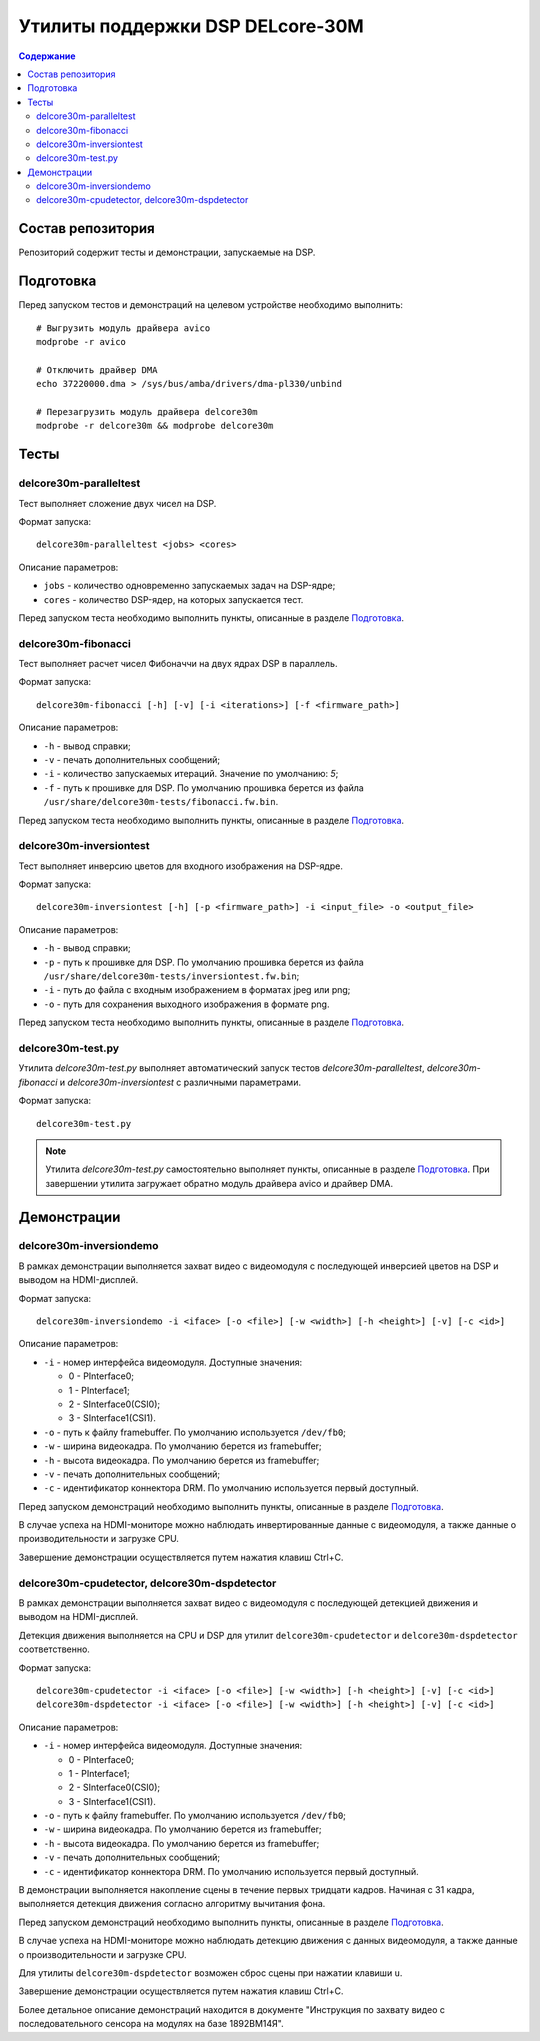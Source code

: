 .. Copyright 2024 RnD Center "ELVEES", JSC

=================================
Утилиты поддержки DSP DELcore-30M
=================================

.. contents:: Содержание

Состав репозитория
==================

Репозиторий содержит тесты и демонстрации, запускаемые на DSP.

Подготовка
==========

Перед запуском тестов и демонстраций на целевом устройстве необходимо выполнить::

  # Выгрузить модуль драйвера avico
  modprobe -r avico

  # Отключить драйвер DMA
  echo 37220000.dma > /sys/bus/amba/drivers/dma-pl330/unbind

  # Перезагрузить модуль драйвера delcore30m
  modprobe -r delcore30m && modprobe delcore30m

Тесты
=====

delcore30m-paralleltest
-----------------------

Тест выполняет сложение двух чисел на DSP.

Формат запуска::

  delcore30m-paralleltest <jobs> <cores>

Описание параметров:

* ``jobs`` - количество одновременно запускаемых задач на DSP-ядре;
* ``cores`` - количество DSP-ядер, на которых запускается тест.

Перед запуском теста необходимо выполнить пункты, описанные в разделе `Подготовка`_.

delcore30m-fibonacci
--------------------

Тест выполняет расчет чисел Фибоначчи на двух ядрах DSP в параллель.

Формат запуска::

  delcore30m-fibonacci [-h] [-v] [-i <iterations>] [-f <firmware_path>]

Описание параметров:

* ``-h`` - вывод справки;
* ``-v`` - печать дополнительных сообщений;
* ``-i`` - количество запускаемых итераций. Значение по умолчанию: `5`;
* ``-f`` - путь к прошивке для DSP. По умолчанию прошивка берется из файла
  ``/usr/share/delcore30m-tests/fibonacci.fw.bin``.

Перед запуском теста необходимо выполнить пункты, описанные в разделе `Подготовка`_.

delcore30m-inversiontest
------------------------

Тест выполняет инверсию цветов для входного изображения на DSP-ядре.

Формат запуска::

  delcore30m-inversiontest [-h] [-p <firmware_path>] -i <input_file> -o <output_file>

Описание параметров:

* ``-h`` - вывод справки;
* ``-p`` - путь к прошивке для DSP. По умолчанию прошивка берется из файла
  ``/usr/share/delcore30m-tests/inversiontest.fw.bin``;
* ``-i`` - путь до файла с входным изображением в форматах jpeg или png;
* ``-o`` - путь для сохранения выходного изображения в формате png.

Перед запуском теста необходимо выполнить пункты, описанные в разделе `Подготовка`_.

delcore30m-test.py
------------------

Утилита *delcore30m-test.py* выполняет автоматический запуск тестов
*delcore30m-paralleltest*, *delcore30m-fibonacci* и *delcore30m-inversiontest*
с различными параметрами.

Формат запуска::

  delcore30m-test.py

.. note::
   Утилита *delcore30m-test.py* самостоятельно выполняет пункты, описанные в разделе `Подготовка`_.
   При завершении утилита загружает обратно модуль драйвера avico и драйвер DMA.

Демонстрации
============

delcore30m-inversiondemo
------------------------

В рамках демонстрации выполняется захват видео с видеомодуля с последующей инверсией цветов на DSP
и выводом на HDMI-дисплей.

Формат запуска::

  delcore30m-inversiondemo -i <iface> [-o <file>] [-w <width>] [-h <height>] [-v] [-c <id>]

Описание параметров:

* ``-i`` - номер интерфейса видеомодуля. Доступные значения:

  * 0 - PInterface0;
  * 1 - PInterface1;
  * 2 - SInterface0(CSI0);
  * 3 - SInterface1(CSI1).
* ``-o`` - путь к файлу framebuffer. По умолчанию используется ``/dev/fb0``;
* ``-w`` - ширина видеокадра. По умолчанию берется из framebuffer;
* ``-h`` - высота видеокадра. По умолчанию берется из framebuffer;
* ``-v`` - печать дополнительных сообщений;
* ``-c`` - идентификатор коннектора DRM. По умолчанию используется первый доступный.

Перед запуском демонстраций необходимо выполнить пункты, описанные в разделе `Подготовка`_.

В случае успеха на HDMI-мониторе можно наблюдать инвертированные данные с видеомодуля, а также
данные о производительности и загрузке CPU.

Завершение демонстрации осуществляется путем нажатия клавиш Ctrl+C.

delcore30m-cpudetector, delcore30m-dspdetector
----------------------------------------------

В рамках демонстрации выполняется захват видео с видеомодуля с последующей детекцией движения
и выводом на HDMI-дисплей.

Детекция движения выполняется на CPU и DSP для утилит ``delcore30m-cpudetector`` и
``delcore30m-dspdetector`` соответственно.

Формат запуска::

  delcore30m-cpudetector -i <iface> [-o <file>] [-w <width>] [-h <height>] [-v] [-c <id>]
  delcore30m-dspdetector -i <iface> [-o <file>] [-w <width>] [-h <height>] [-v] [-c <id>]

Описание параметров:

* ``-i`` - номер интерфейса видеомодуля. Доступные значения:

  * 0 - PInterface0;
  * 1 - PInterface1;
  * 2 - SInterface0(CSI0);
  * 3 - SInterface1(CSI1).
* ``-o`` - путь к файлу framebuffer. По умолчанию используется ``/dev/fb0``;
* ``-w`` - ширина видеокадра. По умолчанию берется из framebuffer;
* ``-h`` - высота видеокадра. По умолчанию берется из framebuffer;
* ``-v`` - печать дополнительных сообщений;
* ``-c`` - идентификатор коннектора DRM. По умолчанию используется первый доступный.

В демонстрации выполняется накопление сцены в течение первых тридцати кадров. Начиная с 31 кадра,
выполняется детекция движения согласно алгоритму вычитания фона.

Перед запуском демонстраций необходимо выполнить пункты, описанные в разделе `Подготовка`_.

В случае успеха на HDMI-мониторе можно наблюдать детекцию движения с данных видеомодуля, а также
данные о производительности и загрузке CPU.

Для утилиты ``delcore30m-dspdetector`` возможен сброс сцены при нажатии клавиши ``u``.

Завершение демонстрации осуществляется путем нажатия клавиш Ctrl+C.


Более детальное описание демонстраций находится в документе "Инструкция по захвату видео с
последовательного сенсора на модулях на базе 1892ВМ14Я".
